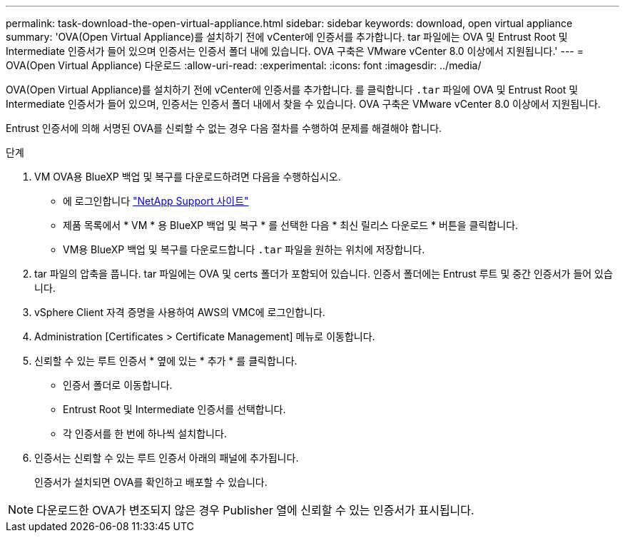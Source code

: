 ---
permalink: task-download-the-open-virtual-appliance.html 
sidebar: sidebar 
keywords: download, open virtual appliance 
summary: 'OVA(Open Virtual Appliance)를 설치하기 전에 vCenter에 인증서를 추가합니다. tar 파일에는 OVA 및 Entrust Root 및 Intermediate 인증서가 들어 있으며 인증서는 인증서 폴더 내에 있습니다. OVA 구축은 VMware vCenter 8.0 이상에서 지원됩니다.' 
---
= OVA(Open Virtual Appliance) 다운로드
:allow-uri-read: 
:experimental: 
:icons: font
:imagesdir: ../media/


[role="lead"]
OVA(Open Virtual Appliance)를 설치하기 전에 vCenter에 인증서를 추가합니다. 를 클릭합니다 `.tar` 파일에 OVA 및 Entrust Root 및 Intermediate 인증서가 들어 있으며, 인증서는 인증서 폴더 내에서 찾을 수 있습니다. OVA 구축은 VMware vCenter 8.0 이상에서 지원됩니다.

Entrust 인증서에 의해 서명된 OVA를 신뢰할 수 없는 경우 다음 절차를 수행하여 문제를 해결해야 합니다.

.단계
. VM OVA용 BlueXP 백업 및 복구를 다운로드하려면 다음을 수행하십시오.
+
** 에 로그인합니다 https://mysupport.netapp.com/products/index.html["NetApp Support 사이트"^]
** 제품 목록에서 * VM * 용 BlueXP 백업 및 복구 * 를 선택한 다음 * 최신 릴리스 다운로드 * 버튼을 클릭합니다.
** VM용 BlueXP 백업 및 복구를 다운로드합니다 `.tar` 파일을 원하는 위치에 저장합니다.


. tar 파일의 압축을 풉니다. tar 파일에는 OVA 및 certs 폴더가 포함되어 있습니다. 인증서 폴더에는 Entrust 루트 및 중간 인증서가 들어 있습니다.
. vSphere Client 자격 증명을 사용하여 AWS의 VMC에 로그인합니다.
. Administration [Certificates > Certificate Management] 메뉴로 이동합니다.
. 신뢰할 수 있는 루트 인증서 * 옆에 있는 * 추가 * 를 클릭합니다.
+
** 인증서 폴더로 이동합니다.
** Entrust Root 및 Intermediate 인증서를 선택합니다.
** 각 인증서를 한 번에 하나씩 설치합니다.


. 인증서는 신뢰할 수 있는 루트 인증서 아래의 패널에 추가됩니다.
+
인증서가 설치되면 OVA를 확인하고 배포할 수 있습니다.



[NOTE]
====
다운로드한 OVA가 변조되지 않은 경우 Publisher 열에 신뢰할 수 있는 인증서가 표시됩니다.

====
